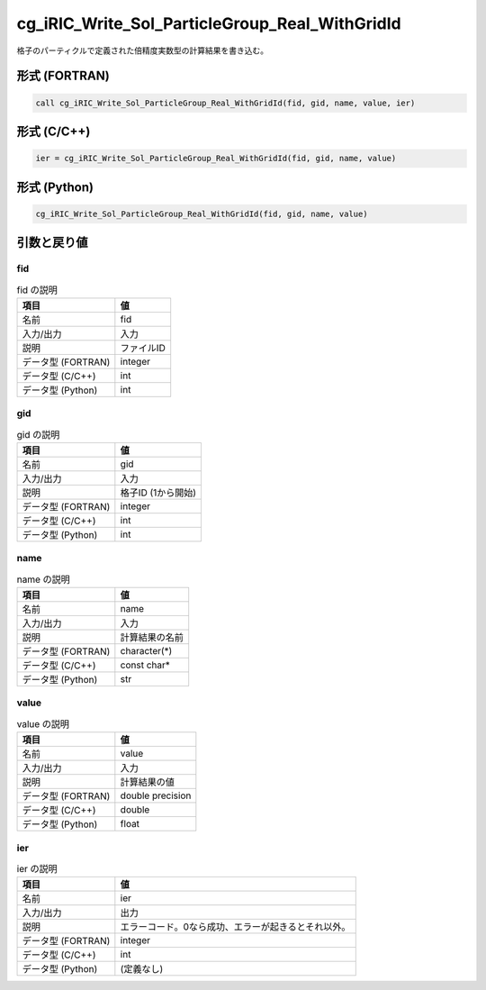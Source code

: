 .. _sec_ref_cg_iRIC_Write_Sol_ParticleGroup_Real_WithGridId:

cg_iRIC_Write_Sol_ParticleGroup_Real_WithGridId
===============================================

格子のパーティクルで定義された倍精度実数型の計算結果を書き込む。

形式 (FORTRAN)
-----------------

.. code-block:: fortran

   call cg_iRIC_Write_Sol_ParticleGroup_Real_WithGridId(fid, gid, name, value, ier)

形式 (C/C++)
-----------------

.. code-block:: c

   ier = cg_iRIC_Write_Sol_ParticleGroup_Real_WithGridId(fid, gid, name, value)

形式 (Python)
-----------------

.. code-block:: python

   cg_iRIC_Write_Sol_ParticleGroup_Real_WithGridId(fid, gid, name, value)

引数と戻り値
----------------------------

fid
~~~

.. list-table:: fid の説明
   :header-rows: 1

   * - 項目
     - 値
   * - 名前
     - fid
   * - 入力/出力
     - 入力

   * - 説明
     - ファイルID
   * - データ型 (FORTRAN)
     - integer
   * - データ型 (C/C++)
     - int
   * - データ型 (Python)
     - int

gid
~~~

.. list-table:: gid の説明
   :header-rows: 1

   * - 項目
     - 値
   * - 名前
     - gid
   * - 入力/出力
     - 入力

   * - 説明
     - 格子ID (1から開始)
   * - データ型 (FORTRAN)
     - integer
   * - データ型 (C/C++)
     - int
   * - データ型 (Python)
     - int

name
~~~~

.. list-table:: name の説明
   :header-rows: 1

   * - 項目
     - 値
   * - 名前
     - name
   * - 入力/出力
     - 入力

   * - 説明
     - 計算結果の名前
   * - データ型 (FORTRAN)
     - character(*)
   * - データ型 (C/C++)
     - const char*
   * - データ型 (Python)
     - str

value
~~~~~

.. list-table:: value の説明
   :header-rows: 1

   * - 項目
     - 値
   * - 名前
     - value
   * - 入力/出力
     - 入力

   * - 説明
     - 計算結果の値
   * - データ型 (FORTRAN)
     - double precision
   * - データ型 (C/C++)
     - double
   * - データ型 (Python)
     - float

ier
~~~

.. list-table:: ier の説明
   :header-rows: 1

   * - 項目
     - 値
   * - 名前
     - ier
   * - 入力/出力
     - 出力

   * - 説明
     - エラーコード。0なら成功、エラーが起きるとそれ以外。
   * - データ型 (FORTRAN)
     - integer
   * - データ型 (C/C++)
     - int
   * - データ型 (Python)
     - (定義なし)


